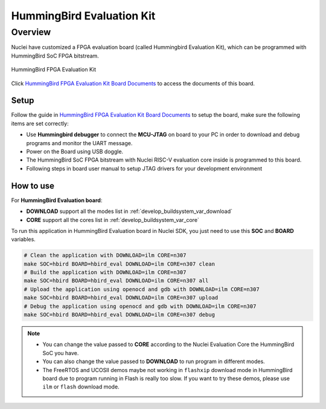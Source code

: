 .. _design_board_hbird_eval:

HummingBird Evaluation Kit
==========================

.. _design_board_hbird_eval_overview:

Overview
--------

Nuclei have customized a FPGA evaluation board (called Hummingbird Evaluation Kit),
which can be programmed with HummingBird SoC FPGA bitstream.

.. _figure_design_board_hbird_eval_1:

.. figure:: /asserts/images/hbird_eval_board.jpg
    :width: 80 %
    :align: center
    :alt: HummingBird FPGA Evaluation Kit

    HummingBird FPGA Evaluation Kit

Click `HummingBird FPGA Evaluation Kit Board Documents`_ to access the documents
of this board.

.. _design_board_hbird_eval_setup:

Setup
~~~~~

Follow the guide in `HummingBird FPGA Evaluation Kit Board Documents`_ to setup the board,
make sure the following items are set correctly:

* Use **Hummingbird debugger** to connect the **MCU-JTAG** on board to your PC
  in order to download and debug programs and monitor the UART message.
* Power on the Board using USB doggle.
* The HummingBird SoC FPGA bitstream with Nuclei RISC-V evaluation core inside
  is programmed to this board.
* Following steps in board user manual to setup JTAG drivers for your development environment

.. _design_board_hbird_eval_use:

How to use
~~~~~~~~~~

For **HummingBird Evaluation board**:

* **DOWNLOAD** support all the modes list in :ref:`develop_buildsystem_var_download`
* **CORE** support all the cores list in :ref:`develop_buildsystem_var_core`

To run this application in HummingBird Evaluation board in Nuclei SDK,
you just need to use this **SOC** and **BOARD** variables.

.. code-block:: shell

    # Clean the application with DOWNLOAD=ilm CORE=n307
    make SOC=hbird BOARD=hbird_eval DOWNLOAD=ilm CORE=n307 clean
    # Build the application with DOWNLOAD=ilm CORE=n307
    make SOC=hbird BOARD=hbird_eval DOWNLOAD=ilm CORE=n307 all
    # Upload the application using openocd and gdb with DOWNLOAD=ilm CORE=n307
    make SOC=hbird BOARD=hbird_eval DOWNLOAD=ilm CORE=n307 upload
    # Debug the application using openocd and gdb with DOWNLOAD=ilm CORE=n307
    make SOC=hbird BOARD=hbird_eval DOWNLOAD=ilm CORE=n307 debug

.. note::

   * You can change the value passed to **CORE** according to
     the Nuclei Evaluation Core the HummingBird SoC you have.
   * You can also change the value passed to **DOWNLOAD** to run
     program in different modes.
   * The FreeRTOS and UCOSII demos maybe not working in ``flashxip``
     download mode in HummingBird board due to program running in Flash is really too slow.
     If you want to try these demos, please use ``ilm`` or ``flash``
     download mode.

.. _HummingBird FPGA Evaluation Kit Board Documents: https://nucleisys.com/developboard.php
